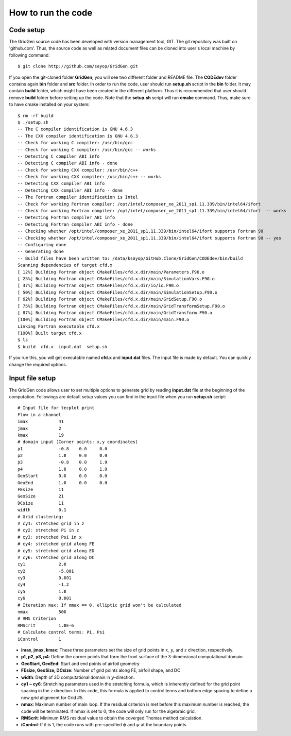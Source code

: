How to run the code
===================

Code setup
----------

The GridGen source code has been developed with version management tool, GIT. The git repository was built on 'github.com'. Thus, the source code as well as related document files can be cloned into user's local machine by following command::

   $ git clone http://github.com/sayop/GridGen.git

If you open the git-cloned folder **GridGen**, you will see two different folder and README file. The **CODEdev** folder contains again **bin** folder and **src** folder. In order to run the code, user should run **setup.sh** script in the **bin** folder. It may contain **build** folder, which might have been created in the different platform. Thus it is recommended that user should remove **build** folder before setting up the code. Note that the **setup.sh** script will run **cmake** command. Thus, make sure to have cmake installed on your system::

  $ rm -rf build
  $ ./setup.sh
  -- The C compiler identification is GNU 4.6.3
  -- The CXX compiler identification is GNU 4.6.3
  -- Check for working C compiler: /usr/bin/gcc
  -- Check for working C compiler: /usr/bin/gcc -- works
  -- Detecting C compiler ABI info
  -- Detecting C compiler ABI info - done
  -- Check for working CXX compiler: /usr/bin/c++
  -- Check for working CXX compiler: /usr/bin/c++ -- works
  -- Detecting CXX compiler ABI info
  -- Detecting CXX compiler ABI info - done
  -- The Fortran compiler identification is Intel
  -- Check for working Fortran compiler: /opt/intel/composer_xe_2011_sp1.11.339/bin/intel64/ifort
  -- Check for working Fortran compiler: /opt/intel/composer_xe_2011_sp1.11.339/bin/intel64/ifort  -- works
  -- Detecting Fortran compiler ABI info
  -- Detecting Fortran compiler ABI info - done
  -- Checking whether /opt/intel/composer_xe_2011_sp1.11.339/bin/intel64/ifort supports Fortran 90
  -- Checking whether /opt/intel/composer_xe_2011_sp1.11.339/bin/intel64/ifort supports Fortran 90 -- yes
  -- Configuring done
  -- Generating done
  -- Build files have been written to: /data/ksayop/GitHub.Clone/GridGen/CODEdev/bin/build
  Scanning dependencies of target cfd.x
  [ 12%] Building Fortran object CMakeFiles/cfd.x.dir/main/Parameters.F90.o
  [ 25%] Building Fortran object CMakeFiles/cfd.x.dir/main/SimulationVars.F90.o
  [ 37%] Building Fortran object CMakeFiles/cfd.x.dir/io/io.F90.o
  [ 50%] Building Fortran object CMakeFiles/cfd.x.dir/main/SimulationSetup.F90.o
  [ 62%] Building Fortran object CMakeFiles/cfd.x.dir/main/GridSetup.F90.o
  [ 75%] Building Fortran object CMakeFiles/cfd.x.dir/main/GridTransformSetup.F90.o
  [ 87%] Building Fortran object CMakeFiles/cfd.x.dir/main/GridTransform.F90.o
  [100%] Building Fortran object CMakeFiles/cfd.x.dir/main/main.F90.o
  Linking Fortran executable cfd.x
  [100%] Built target cfd.x
  $ ls
  $ build  cfd.x  input.dat  setup.sh

If you run this, you will get executable named **cfd.x** and **input.dat** files. The input file is made by default. You can quickly change the required options.


Input file setup
----------------

The GridGen code allows user to set multiple options to generate grid by reading **input.dat** file at the beginning of the computation. Followings are default setup values you can find in the input file when you run **setup.sh** script::

  # Input file for tecplot print
  Flow in a channel
  imax            41
  jmax            2
  kmax            19
  # domain input (Corner points: x,y coordinates)
  p1              -0.8    0.0     0.0
  p2              1.8     0.0     0.0
  p3              -0.8    0.0     1.0
  p4              1.8     0.0     1.0
  GeoStart        0.0     0.0     0.0
  GeoEnd          1.0     0.0     0.0
  FEsize          11
  GeoSize         21
  DCsize          11
  width           0.1
  # Grid clustering:
  # cy1: stretched grid in z
  # cy2: stretched Pi in z
  # cy3: stretched Psi in x
  # cy4: stretched grid along FE
  # cy5: stretched grid along ED
  # cy6: stretched grid along DC
  cy1             2.0
  cy2             -5.001
  cy3             0.001
  cy4             -1.2
  cy5             1.0
  cy6             0.001
  # Iteration max: If nmax == 0, elliptic grid won't be calculated
  nmax            500
  # RMS Criterion
  RMScrit         1.0E-6
  # Calculate control terms: Pi, Psi
  iControl        1


* **imax, jmax, kmax**: These three parameters set the size of grid points in :math:`x`, :math:`y`, and :math:`z` direction, respectively.

* **p1, p2, p3, p4**: Define the corner points that form the front surface of the 3-dimensional computational domain.

* **GeoStart, GeoEnd**: Start and end points of airfoil geometry

* **FEsize, GeoSize, DCsize**: Number of grid points along FE, airfoil shape, and DC

* **width**: Depth of 3D computational domain in :math:`y`-direction.

* **cy1 ~ cy6**: Stretching parameters used in the stretching formula, which is inherently defined for the grid point spacing in the :math:`z` direction. In this code, this formula is applied to control terms and bottom edge spacing to define a new grid alignment for Grid #5.

* **nmax**: Maximum number of main loop. If the residual criterion is met before this maximum number is reached, the code will be terminated. If nmax is set to 0, the code will only run for the algebraic grid.

* **RMScrit**: Minimum RMS residual value to obtain the coverged Thomas method calculation.

* **iControl**: If it is 1, the code runs with pre-specified :math:`\phi` and :math:`\psi` at the boundary points.
